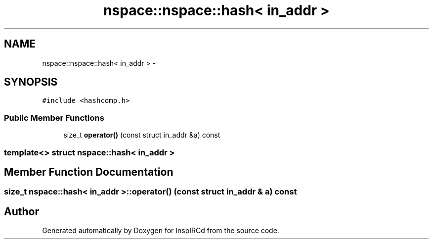.TH "nspace::nspace::hash< in_addr >" 3 "25 May 2005" "InspIRCd" \" -*- nroff -*-
.ad l
.nh
.SH NAME
nspace::nspace::hash< in_addr > \- 
.SH SYNOPSIS
.br
.PP
\fC#include <hashcomp.h>\fP
.PP
.SS "Public Member Functions"

.in +1c
.ti -1c
.RI "size_t \fBoperator()\fP (const struct in_addr &a) const"
.br
.in -1c

.SS "template<> struct nspace::hash< in_addr >"

.SH "Member Function Documentation"
.PP 
.SS "size_t nspace::hash< in_addr >::operator() (const struct in_addr & a) const"
.PP


.SH "Author"
.PP 
Generated automatically by Doxygen for InspIRCd from the source code.
